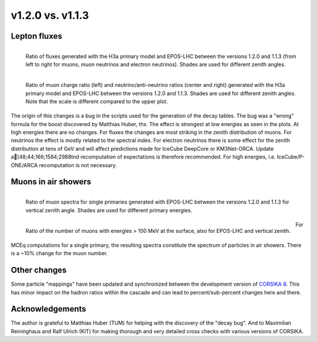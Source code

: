 .. _v12v11_diff:

v1.2.0 vs. v1.1.3
-------------------------------------

Lepton fluxes
.............

.. figure:: _static/graphics/version_comparison/flux_ratios_versions.png
    :width: 1024 px
    :alt: Flux ratio comparisons
    :align: left

    Ratio of fluxes generated with the H3a primary model and EPOS-LHC
    between the versions 1.2.0 and 1.1.3 (from left to right for muons, muon
    neutrinos and electron neutrinos). Shades are used for different zenith angles.

.. figure:: _static/graphics/version_comparison/ch_fl_rat_ratios_versions.png
    :width: 1024 px
    :alt: Flavor and charge ratio comparisons
    :align: left

    Ratio of muon charge ratio (left) and neutrino/anti-neutrino ratios (center and right)
    generated with the H3a primary model and EPOS-LHC between the versions 1.2.0 and 1.1.3.
    Shades are used for different zenith angles. Note that the scale is different compared to
    the upper plot.

The origin of this changes is a bug in the scripts used for the generation of the decay
tables. The bug was a "wrong" formula for the boost discovered by Matthias Huber, thx.
The effect is strongest at low energies as seen in the plots. At high energies there are
no changes.  For fluxes the changes are most striking in the zenith distribution of muons.
For neutrinos the effect is mostly related to the spectral index. For electron neutrinos
there is some effect for the zenith distribution at tens of GeV and will affect predictions
made for IceCube DeepCore or KM3Net-ORCA. Update a[48;44;166;1584;2988tnd recomputation of expectations is therefore
recommended. For high energies, i.e. IceCube/P-ONE/ARCA recomputation is not necessary.

Muons in air showers
.....................


.. figure:: _static/graphics/version_comparison/muspec_ratios_versions.png
    :width: 600 px
    :alt: Flux ratio comparisons
    :align: left

    Ratio of muon spectra for single primaries generated with EPOS-LHC
    between the versions 1.2.0 and 1.1.3 for vertical zenith angle.
    Shades are used for different primary energies.

.. figure:: _static/graphics/version_comparison/munumber_ratios_versions.png
    :width: 600 px
    :alt: Flavor and charge ratio comparisons
    :align: left

    Ratio of the number of muons with energies > 100 MeV at the surface,
    also for EPOS-LHC and vertical zenith.

For MCEq computations for a single primary, the resulting spectra constitute
the spectrum of particles in air showers. There is a ~10% change for the muon
number.

Other changes
.............

Some particle "mappings" have been updated and synchronized between the development
version of `CORSIKA 8 <https://www.ikp.kit.edu/corsika/88.php>`_. This has
minor impact on the hadron ratios within the cascade and can lead to percent/sub-percent
changes here and there.

Acknowledgements
................

The author is grateful to Matthias Huber (TUM) for helping with the discovery of the
"decay bug". And to Maximilian Reininghaus and Ralf Ulrich (KIT) for making thorough
and very detailed cross checks with various versions of CORSIKA.





